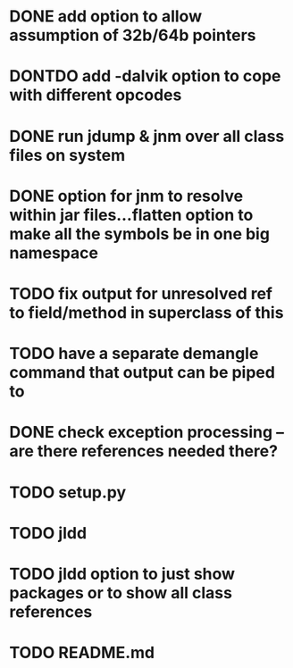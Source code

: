 * DONE add option to allow assumption of 32b/64b pointers
  CLOSED: [2011-10-03 Mon 19:57]
* DONTDO add -dalvik option to cope with different opcodes
  CLOSED: [2011-10-04 Tue 19:33]
* DONE run jdump & jnm over all class files on system
  CLOSED: [2011-10-04 Tue 20:01]
* DONE option for jnm to resolve within jar files...flatten option to make all the symbols be in one big namespace
  CLOSED: [2011-10-05 Wed 20:13]
* TODO fix output for unresolved ref to field/method in superclass of this
* TODO have a separate demangle command that output can be piped to
* DONE check exception processing -- are there references needed there?
  CLOSED: [2011-10-05 Wed 19:32]
* TODO setup.py
* TODO jldd
* TODO jldd option to just show packages or to show all class references
* TODO README.md

